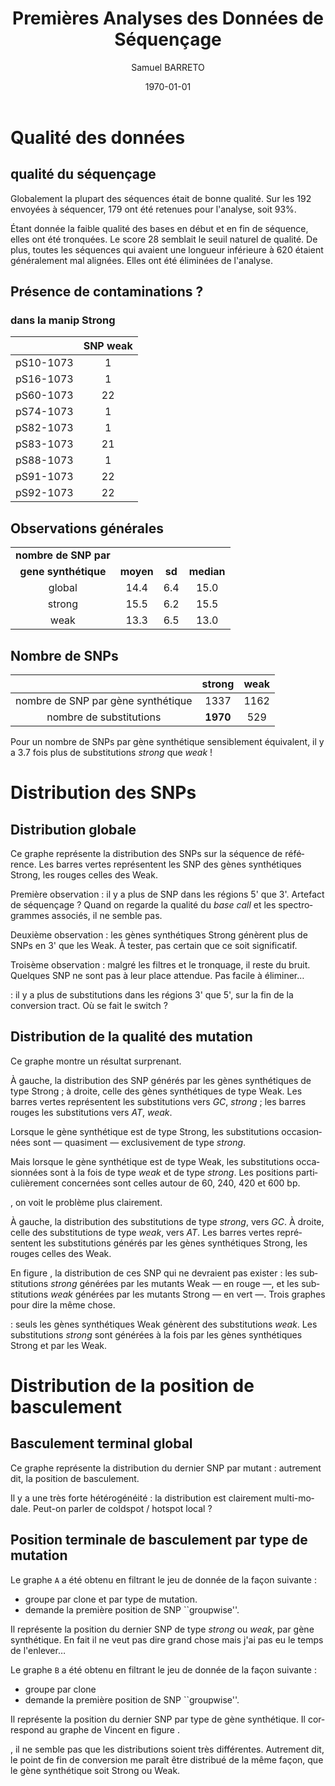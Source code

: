 #+title: Premières Analyses des Données de Séquençage
#+author: Samuel BARRETO
#+date: \today
#+latex_header: \usepackage[frenchle]{babel}
#+latex_header: \usepackage[euler-digits]{eulervm}
#+latex_header: \renewcommand{\footnotesize}{\small}
#+language: fr
#+options: toc:nil

* Qualité des données
** qualité du séquençage 
#+name: qualité des séquences
#+BEGIN_LaTeX
\begin{marginfigure}
  \includegraphics[width=\linewidth]{../untrimmed.png}
  \caption{Qualité des séquences \emph{avant} d'être trimmées et filtrées
      sur la qualité}
\end{marginfigure}

\begin{marginfigure}
  \includegraphics[width=\linewidth]{../trimmed.png}
  \caption{Qualité des séquences \emph{après} avoir été trimmées et filtrées
      sur la qualité}
\end{marginfigure}
#+END_LaTeX
Globalement la plupart des séquences était de bonne qualité. Sur les $192$
envoyées à séquencer, $179$ ont été retenues pour l'analyse, soit 93%.

Étant donnée la faible qualité des bases en début et en fin de séquence, elles
ont été tronquées. Le score $28$ semblait le seuil naturel de qualité. De plus,
toutes les séquences qui avaient une longueur inférieure à $620$ étaient
généralement mal alignées. Elles ont été éliminées de l'analyse. 

** Présence de contaminations ?
*** dans la manip Strong

|           | *SNP weak* |
|-----------+------------|
| <c>       | <c>        |
| pS10-1073 | 1          |
| pS16-1073 | 1          |
| pS60-1073 | 22         |
| pS74-1073 | 1          |
| pS82-1073 | 1          |
| pS83-1073 | 21         |
| pS88-1073 | 1          |
| pS91-1073 | 22         |
| pS92-1073 | 22         |

** Observations générales

#+attr_latex: :font \small
| *nombre de SNP par* |         |      |          |
| *gene synthétique*  | *moyen* | *sd* | *median* |
|---------------------+---------+------+----------|
| <c>                 | <c>     | <c>  | <c>      |
| global              | 14.4    | 6.4  | 15.0     |
| strong              | 15.5    | 6.2  | 15.5     |
| weak                | 13.3    | 6.5  | 13.0     |

** Nombre de SNPs

#+attr_latex: :font \small
|                                    | *strong* | *weak* |
|------------------------------------+----------+--------|
| <c>                                | <c>      | <c>    |
| nombre de SNP par gène synthétique | 1337     | 1162   |
| nombre de substitutions            | *1970*   | 529    |
       
Pour un nombre de SNPs par gène synthétique sensiblement équivalent, il y a
$3.7$ fois plus de substitutions /strong/ que /weak/ !

#+BEGIN_LaTeX
\begin{marginfigure}
  \includegraphics[width=\linewidth]{../strong_vs_weak.pdf}
  \caption{Distribution du nombre de substitutions de type \emph{strong,} comparée à
    celles de type \emph{weak.} }
\end{marginfigure}
#+END_LaTeX

\newpage
* Distribution des SNPs
** Distribution globale
#+BEGIN_LaTeX
\begin{figure*}[h]
  \centering
  \includegraphics[width=\linewidth]{../snp_distribution.pdf}
  \caption{La distibution des SNPs, sans tenir compte de la qualité de la
    mutation. La couleur représente le mutant d'origine, qu'il soit sensé être
    Weak ou Strong.}
  \label{figure1}
\end{figure*}
#+END_LaTeX

Ce graphe représente la distribution des SNPs sur la séquence de référence. Les
barres vertes représentent les SNP des gènes synthétiques Strong, les rouges
celles des Weak. 

Première observation : il y a plus de SNP dans les régions 5' que 3'. Artefact
de séquençage ? Quand on regarde la qualité du /base call/ et les spectrogrammes
associés, il ne semble pas. 

Deuxième observation : les gènes synthétiques Strong génèrent plus de SNPs en 3'
que les Weak. À tester, pas certain que ce soit significatif. 

Troisème observation : malgré les filtres et le tronquage, il reste du bruit.
Quelques SNP ne sont pas à leur place attendue. Pas facile à éliminer…

\newthought{Conclusion} : il y a plus de substitutions dans les régions 3' que 5',
sur la fin de la conversion tract. Où se fait le switch ? 

#+BEGIN_LaTeX
\marginnote{ À noter qu'on n'a pas de SNP après la position 691, alors que la
  séquence de référence mesure $734$bp. C'est dû au \emph{trimming} des
  séquences. On perd l'information des premiers SNP. }
#+END_LaTeX

\newpage
** Distribution de la qualité des mutation 

#+BEGIN_LaTeX
\begin{figure*}[h]
  \centering
  \includegraphics[width=\linewidth]{../substitution_distribution.pdf}
  \caption{\textbf{Distribution des SNP par position sur la séquence de référence.} \\
  On retrouve bien les positions des polymorphismes ``artificiels'', toutes les
  $30$ paires de bases. En vert les mutations \emph{strong} et en rouge les
  mutations \emph{weak}. Les mutants Strong montrent exclusivement des
  substitutions \emph{strong}. Les mutants Weak montrent cependant des
  choses différentes. Il y a beaucoup de mutations \emph{strong}, contrairement
  à l'attendu. 
  }
  \label{figure2}
\end{figure*}
#+END_LaTeX

Ce graphe montre un résultat surprenant. 

À gauche, la distribution des SNP générés par les gènes synthétiques de type
Strong ; à droite, celle des gènes synthétiques de type Weak. Les barres vertes
représentent les substitutions vers $GC$, /strong/ ; les barres rouges les
substitutions vers $AT$, /weak/.

Lorsque le gène synthétique est de type Strong, les substitutions occasionnées
sont --- quasiment --- exclusivement de type /strong/.

Mais lorsque le gène synthétique est de type Weak, les substitutions
occasionnées sont à la fois de type /weak/ et de type /strong/. Les positions
particulièrement concernées sont celles autour de $60$, $240$, $420$ et $600$
bp.

\newpage
\newthought{Montré autrement}, on voit le problème plus clairement.  

#+BEGIN_LaTeX

\begin{figure*}[h]
  \centering
  \includegraphics[width=\linewidth]{../muttype_plot.pdf}
  \caption{\textbf{Distribution de la qualité des substitutions}. \\
    À gauche la distribution des substitutions vers $GC$, à droite celle des
    substitutions vers $A$ ou $T$. On voit bien que les mutations \emph{weak} sont
    quasiment exclusivement dans les mutants de type Weak, alors qu'on retrouve
    des mutations \emph{strong} dans les deux types de mutants.}
  \label{figure3}
\end{figure*}

\begin{marginfigure}[5in]
  \includegraphics[width=\linewidth]{../outliers.pdf}
  \caption{Avec ici un focus sur les \em{outliers} qui n'en sont pas}
  \label{figure7}
\end{marginfigure}
#+END_LaTeX

À gauche, la distribution des substitutions de type /strong/, vers $GC$. À droite,
celle des substitutions de type /weak/, vers $AT$. Les barres vertes
représentent les substitutions générés par les gènes synthétiques Strong, les
rouges celles des Weak. 

En figure \ref{figure7}, la distribution de ces SNP qui ne devraient pas
exister : les substitutions /strong/ générées par les mutants Weak --- en rouge
---, et les substitutions /weak/ générées par les mutants Strong --- en vert
---. Trois graphes pour dire la même chose. 

\newthought{Conclusion} : seuls les gènes synthétiques Weak génèrent des
substitutions /weak/. Les substitutions /strong/ sont générées à la fois par les
gènes synthétiques Strong et par les Weak.


\clearpage
* Distribution de la position de basculement
** Basculement terminal global
#+BEGIN_LaTeX
\begin{figure}
  \centering
  \includegraphics[width=\linewidth]{../switch_position_globale.pdf}
  \caption{\textbf{Position des switch, indifféremment de la qualité de la
      substition ou du mutant}. \\
    Il y a des disparités dans la distribution des positions de basculement. Il
    y a beaucoup de basculement dès le début, moins vers la fin. Il semble y
    avoir une sorte de \emph{coldspot} local, autour de $500$bp et $200$bp sur
    la séquence de référence. }
\end{figure}
#+END_LaTeX

Ce graphe représente la distribution du dernier SNP par mutant : autrement dit,
la position de basculement. 

Il y a une très forte hétérogénéité : la distribution est clairement
multi-modale. Peut-on parler de coldspot / hotspot local ?

\newpage
** Position terminale de basculement par type de mutation

#+BEGIN_LaTeX
\begin{figure*}
  \includegraphics[width=\linewidth]{../switch_pos_by_mutant.pdf}
  \caption{Position des switch en fonction du type de mutant. \\
    Le graphe \texttt{A} représente la distribution et la qualité du premier
    SNP, $AT \mapsto GC$ est \emph{strong} et $GC \mapsto AT$ est \emph{weak}.
    Le graphe \texttt{B} représente la distribution du premier SNP par clone, en
    fonction de la qualité du clone, Strong ou Weak. \\
    On ne semble pas voir de différence significative. Dans les deux cas, les
    distributions sont assez similaires pour le \emph{weak} et le \emph{strong}.
    Cependant, des différences existent entre les graphes \texttt{A} et
    \texttt{B} : toutes les premières substitutions sont de type
    \emph{strong.} \\
    Il y a toujours le même patron de coldspot autour de 541bp.}
\end{figure*}
#+END_LaTeX

Le graphe =A= a été obtenu en filtrant le jeu de donnée de la façon suivante : 
- groupe par clone et par type de mutation.
- demande la première position de SNP ``groupwise''.
Il représente la position du dernier SNP de type /strong/ ou /weak/, par gène
synthétique. En fait il ne veut pas dire grand chose mais j'ai pas eu le temps
de l'enlever…

Le graphe =B= a été obtenu en filtrant le jeu de donnée de la façon suivante :
- groupe par clone
- demande la première position de SNP ``groupwise''.
Il représente la position du dernier SNP par type de gène synthétique. Il
correspond au graphe de Vincent en figure \ref{figvincent}. 

\newthought{À vue d'œil}, il ne semble pas que les distributions soient très
différentes. Autrement dit, le point de fin de conversion me paraît être
distribué de la même façon, que le gène synthétique soit Strong ou Weak.
\newpage
#+BEGIN_LaTeX
\begin{marginfigure}
  \includegraphics[width=\linewidth]{../end_switch.pdf}
  \caption{Position du premier SNP.\\
    Pas de variation là dessus. À priori les deux mutants terminent au même
    endroit, c'est à dire au premier site avant le cutoff de trimming. 
  }
\end{marginfigure}


\begin{marginfigure}
  \includegraphics[width=\linewidth]{../vincent_plot.pdf}
  \caption{Position du dernier SNP. 
  }
  \label{figvincent}
\end{marginfigure}
#+END_LaTeX

